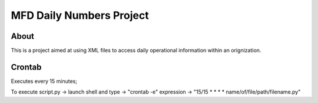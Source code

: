 MFD Daily Numbers Project
=========================
About
-----
This is a project aimed at using XML files to access daily operational information within an orignization. 

Crontab
-------
Executes every 15 minutes;

To execute script.py -> launch shell and type -> "crontab -e"
expression -> "15/15 * * * * name/of/file/path/filename.py"
